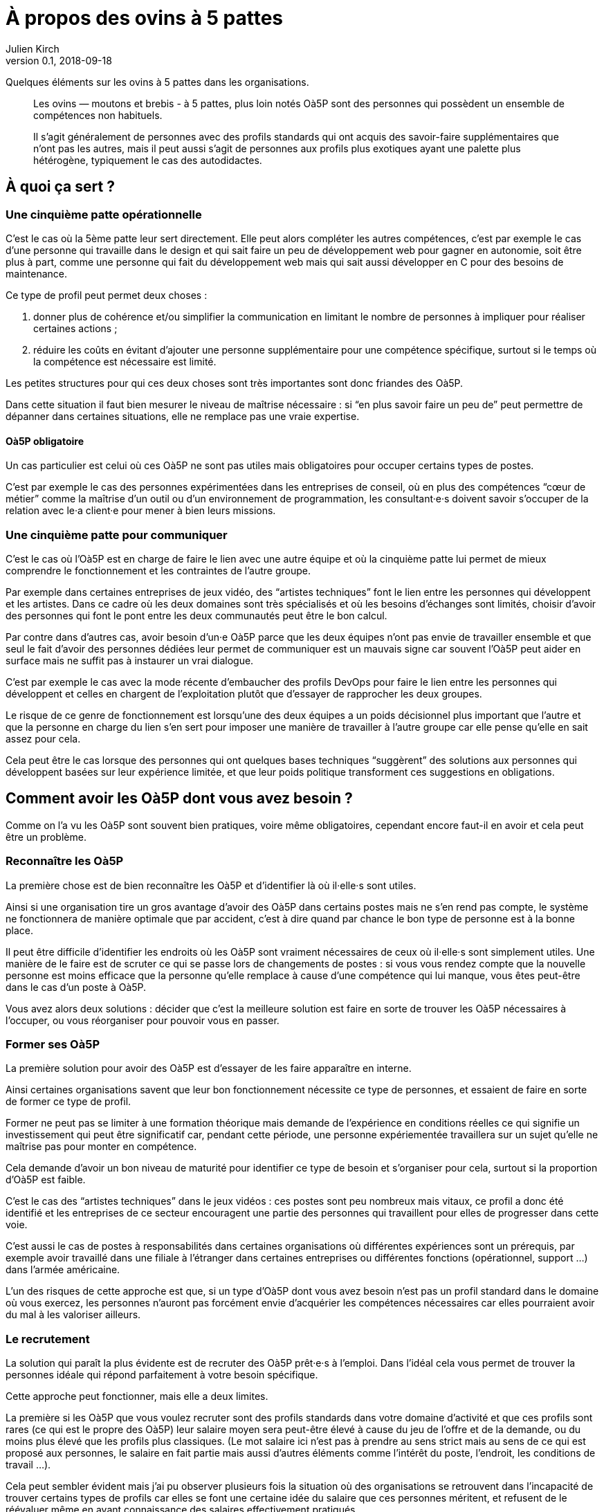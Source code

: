 = À propos des ovins à 5 pattes
Julien Kirch
v0.1, 2018-09-18
:article_lang: fr
:article_image: sheep.jpg
:article_description: Quelques éléments sur les ovins à 5 pattes dans les organisations

Quelques éléments sur les ovins à 5 pattes dans les organisations.

[quote]
____
Les ovins — moutons et brebis - à 5 pattes, plus loin notés Oà5P sont des personnes qui possèdent un ensemble de compétences non habituels.

Il s'agit généralement de personnes avec des profils standards qui ont acquis des savoir-faire supplémentaires que n'ont pas les autres, mais il peut aussi s'agit de personnes aux profils plus exotiques ayant une palette plus hétérogène, typiquement le cas des autodidactes.
____

== À quoi ça sert{nbsp}?

=== Une cinquième patte opérationnelle

C'est le cas où la 5ème patte leur sert directement.
Elle peut alors compléter les autres compétences, c'est par exemple le cas d'une personne qui travaille dans le design et qui sait faire un peu de développement web pour gagner en autonomie, soit être plus à part, comme une personne qui fait du développement web mais qui sait aussi développer en C pour des besoins de maintenance.

Ce type de profil peut permet deux choses{nbsp}:

. donner plus de cohérence et/ou simplifier la communication en limitant le nombre de personnes à impliquer pour réaliser certaines actions{nbsp};
. réduire les coûts en évitant d'ajouter une personne supplémentaire pour une compétence spécifique, surtout si le temps où la compétence est nécessaire est limité.

Les petites structures pour qui ces deux choses sont très importantes sont donc friandes des Oà5P.

Dans cette situation il faut bien mesurer le niveau de maîtrise nécessaire{nbsp}: si "`en plus savoir faire un peu de`" peut permettre de dépanner dans certaines situations, elle ne remplace pas une vraie expertise.

==== Oà5P obligatoire

Un cas particulier est celui où ces Oà5P ne sont pas utiles mais obligatoires pour occuper certains types de postes.

C'est par exemple le cas des personnes expérimentées dans les entreprises de conseil, où en plus des compétences "`cœur de métier`" comme la maîtrise d'un outil ou d'un environnement de programmation, les consultant·e·s doivent savoir s'occuper de la relation avec le·a client·e pour mener à bien leurs missions.

=== Une cinquième patte pour communiquer

C'est le cas où l'Oà5P est en charge de faire le lien avec une autre équipe et où la cinquième patte lui permet de mieux comprendre le fonctionnement et les contraintes de l'autre groupe.

Par exemple dans certaines entreprises de jeux vidéo, des "`artistes techniques`" font le lien entre les personnes qui développent et les artistes.
Dans ce cadre où les deux domaines sont très spécialisés et où les besoins d'échanges sont limités, choisir d'avoir des personnes qui font le pont entre les deux communautés peut être le bon calcul.

Par contre dans d'autres cas, avoir besoin d'un·e Oà5P parce que les deux équipes n'ont pas envie de travailler ensemble et que seul le fait d'avoir des personnes dédiées leur permet de communiquer est un mauvais signe car souvent l'Oà5P peut aider en surface mais ne suffit pas à instaurer un vrai dialogue.

C'est par exemple le cas avec la mode récente d'embaucher des profils DevOps pour faire le lien entre les personnes qui développent et celles en chargent de l'exploitation plutôt que d'essayer de rapprocher les deux groupes.

Le risque de ce genre de fonctionnement est lorsqu'une des deux équipes a un poids décisionnel plus important que l'autre et que la personne en charge du lien s'en sert pour imposer une manière de travailler à l'autre groupe car elle pense qu'elle en sait assez pour cela.

Cela peut être le cas lorsque des personnes qui ont quelques bases techniques "`suggèrent`" des solutions aux personnes qui développent basées sur leur expérience limitée, et que leur poids politique transforment ces suggestions en obligations.

== Comment avoir les Oà5P dont vous avez besoin{nbsp}?

Comme on l'a vu les Oà5P sont souvent bien pratiques, voire même obligatoires, cependant encore faut-il en avoir et cela peut être un problème.

=== Reconnaître les Oà5P

La première chose est de bien reconnaître les Oà5P et d'identifier là où il·elle·s sont utiles.

Ainsi si une organisation tire un gros avantage d'avoir des Oà5P dans certains postes mais ne s'en rend pas compte, le système ne fonctionnera de manière optimale que par accident, c'est à dire quand par chance le bon type de personne est à la bonne place.

Il peut être difficile d'identifier les endroits où les Oà5P sont vraiment nécessaires de ceux où il·elle·s sont simplement utiles.
Une manière de le faire est de scruter ce qui se passe lors de changements de postes{nbsp}: si vous vous rendez compte que la nouvelle personne est moins efficace que la personne qu'elle remplace à cause d'une compétence qui lui manque, vous êtes peut-être dans le cas d'un poste à Oà5P.

Vous avez alors deux solutions{nbsp}: décider que c'est la meilleure solution est faire en sorte de trouver les Oà5P nécessaires à l'occuper, ou vous réorganiser pour pouvoir vous en passer.

=== Former ses Oà5P

La première solution pour avoir des Oà5P est d'essayer de les faire apparaître en interne.

Ainsi certaines organisations savent que leur bon fonctionnement nécessite ce type de personnes, et essaient de faire en sorte de former ce type de profil.

Former ne peut pas se limiter à une formation théorique mais demande de l'expérience en conditions réelles ce qui signifie un investissement qui peut être significatif car, pendant cette période, une personne expériementée travaillera sur un sujet qu'elle ne maîtrise pas pour monter en compétence.

Cela demande d'avoir un bon niveau de maturité pour identifier ce type de besoin et s'organiser pour cela, surtout si la proportion d'Oà5P est faible.

C'est le cas des "`artistes techniques`" dans le jeux vidéos{nbsp}: ces postes sont peu nombreux mais vitaux, ce profil a donc été identifié et les entreprises de ce secteur encouragent une partie des personnes qui travaillent pour elles de progresser dans cette voie.

C'est aussi le cas de postes à responsabilités dans certaines organisations où différentes expériences sont un prérequis, par exemple avoir travaillé dans une filiale à l'étranger dans certaines entreprises ou différentes fonctions (opérationnel, support{nbsp}…) dans l'armée américaine.

L'un des risques de cette approche est que, si un type d'Oà5P dont vous avez besoin n'est pas un profil standard dans le domaine où vous exercez, les personnes n'auront pas forcément envie d'acquérier les compétences nécessaires car elles pourraient avoir du mal à les valoriser ailleurs.

=== Le recrutement

La solution qui paraît la plus évidente est de recruter des Oà5P prêt·e·s à l'emploi.
Dans l'idéal cela vous permet de trouver la personnes idéale qui répond parfaitement à votre besoin spécifique.

Cette approche peut fonctionner, mais elle a deux limites.

La première si les Oà5P que vous voulez recruter sont des profils standards dans votre domaine d'activité et que ces profils sont rares (ce qui est le propre des Oà5P) leur salaire moyen sera peut-être élevé à cause du jeu de l'offre et de la demande, ou du moins plus élevé que les profils plus classiques.
(Le mot salaire ici n'est pas à prendre au sens strict mais au sens de ce qui est proposé aux personnes, le salaire en fait partie mais aussi d'autres éléments comme l'intérêt du poste, l'endroit, les conditions de travail{nbsp}…).

Cela peut sembler évident mais j'ai pu observer plusieurs fois la situation où des organisations se retrouvent dans l'incapacité de trouver certains types de profils car elles se font une certaine idée du salaire que ces personnes méritent, et refusent de le réévaluer même en ayant connaissance des salaires effectivement pratiqués.

On peut toujours trouver sur un coup de chance, mais compte sur la chance n'est pas une stratégie fiable.

L'autre est que si les Oà5P que vous cherchez ne sont pas standard, c'est à dire que le mélange de compétences que vous cherchez est vraiment très rare, vous n'arriverez peut-être pas à les trouver.

=== Savoir s'en passer

L'autre approche pour avoir "`les Oà5P dont vous avez besoins`" est de vous organiser pour en avoir pas ou peu besoin.

C'est une solution tentante car elle évite les difficultés décrites plus haut et elle est choisies par beaucoup d'organisations qui valorisent des profils aux gammes de compétences étroites et faciles à remplacer et des définitions de responsabilité bien cadrées qui évitent l'apparition de Oà5P.

Pour les cas où les Oà5P sont vraiment utiles, essayer de faire en sorte que les profils donc vous avez besoins soient standards.

Ce type de système n'est peut-être pas le plus efficace possible, car il ne pourra pas tirer le meilleur profil des différentes personnes, mais il est facile à gérer et limite le risque de ne pas trouver les bonnes personnes.

== Que faire{nbsp}?

Au final, si les Oà5P sont bien pratiques, il·elle·s rendent les choses plus compliquées, surtout dans le cas des Oà5P pirates dont l'utilité est mal identifiée.

L'idéal serait de savoir s'en passer tout en parvenant à tirer parti de manière opportuniste de type de profil lorsqu'ils sont disponibles.
Malheureusement cette position médiane me paraît difficile à atteindre et à maintenir, au risque d'avoir les inconvénients des deux approches sans aucun des avantages.

En attendant de trouver la bonne approche, si vous le pouvez essayer de ne pas en avoir besoin et faire appel à la formation quand c'est nécessaire est probablement la moins mauvaise approche.

